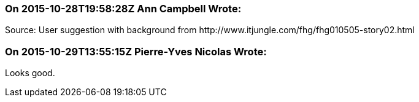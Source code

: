 === On 2015-10-28T19:58:28Z Ann Campbell Wrote:
Source: User suggestion with background from \http://www.itjungle.com/fhg/fhg010505-story02.html

=== On 2015-10-29T13:55:15Z Pierre-Yves Nicolas Wrote:
Looks good.

